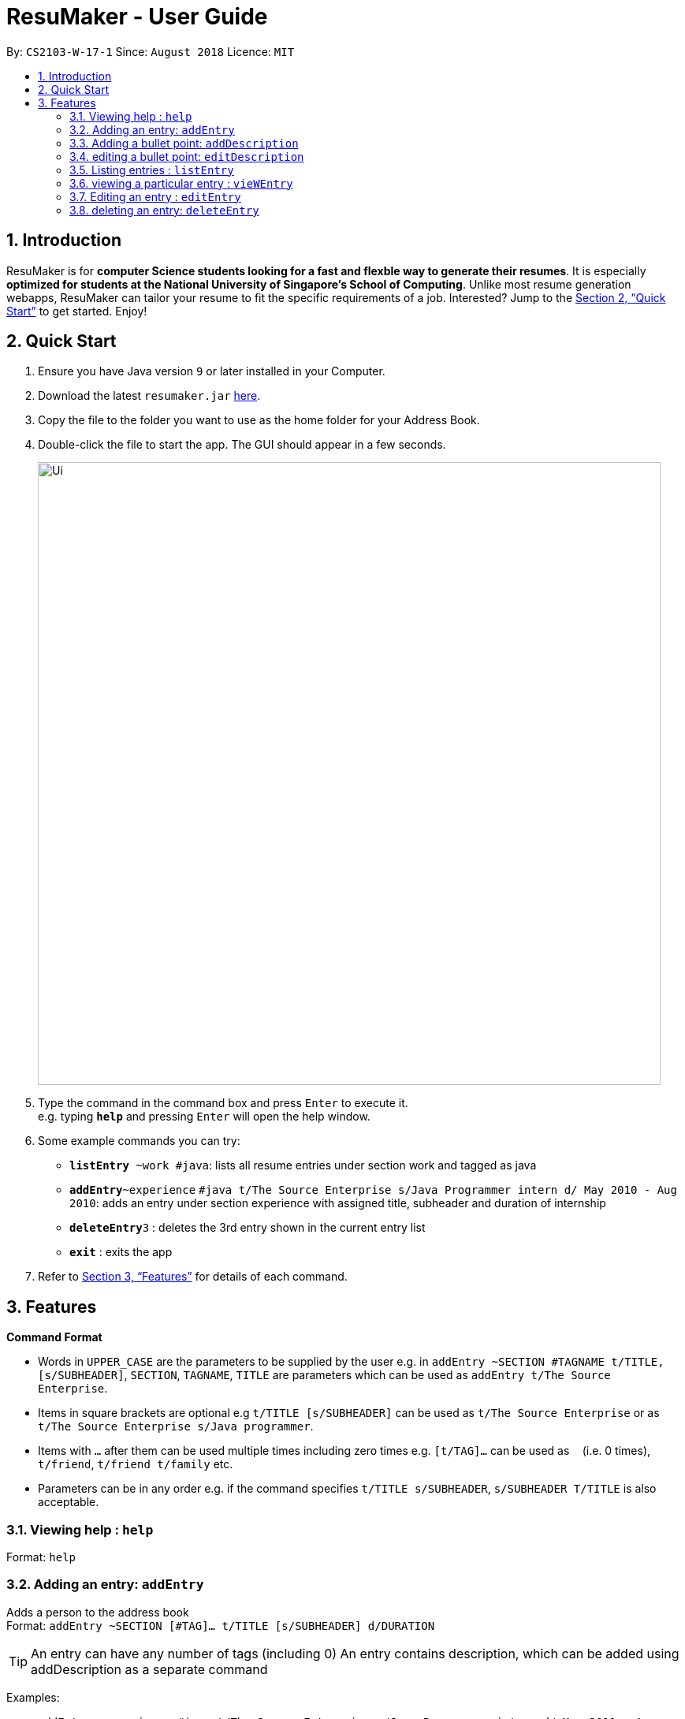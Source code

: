 = ResuMaker - User Guide
:site-section: UserGuide
:toc:
:toc-title:
:toc-placement: preamble
:sectnums:
:imagesDir: images
:stylesDir: stylesheets
:xrefstyle: full
:experimental:
ifdef::env-github[]
:tip-caption: :bulb:
:note-caption: :information_source:
endif::[]
:repoURL: https://github.com/CS2103-AY1819S1-W17-1/main

By: `CS2103-W-17-1`      Since: `August 2018`      Licence: `MIT`

== Introduction

ResuMaker is for *computer Science students looking for a fast and flexble way to generate their resumes*. It is especially *optimized for students at the National University of Singapore's School of Computing*. Unlike most resume generation webapps, ResuMaker can tailor your resume to fit the specific requirements of a job.  Interested? Jump to the <<Quick Start>> to get started. Enjoy!

== Quick Start

.  Ensure you have Java version `9` or later installed in your Computer.
.  Download the latest `resumaker.jar` link:{repoURL}/releases[here].
.  Copy the file to the folder you want to use as the home folder for your Address Book.
.  Double-click the file to start the app. The GUI should appear in a few seconds.
+
image::Ui.png[width="790"]
+
.  Type the command in the command box and press kbd:[Enter] to execute it. +
e.g. typing *`help`* and pressing kbd:[Enter] will open the help window.
.  Some example commands you can try:

* *`listEntry* ~work #java`: lists all resume entries under section work and tagged as java
* **`addEntry`**`~experience` `#java t/The Source Enterprise s/Java Programmer intern d/ May 2010 - Aug 2010`: adds an entry under section experience with assigned title, subheader and duration of internship
* **`deleteEntry`**`3` : deletes the 3rd entry shown in the current entry list
* *`exit`* : exits the app

.  Refer to <<Features>> for details of each command.

[[Features]]
== Features

====
*Command Format*

* Words in `UPPER_CASE` are the parameters to be supplied by the user e.g. in `addEntry ~SECTION #TAGNAME t/TITLE, [s/SUBHEADER]`, `SECTION`, `TAGNAME`, `TITLE`  are parameters which can be used as `addEntry t/The Source Enterprise`.
* Items in square brackets are optional e.g `t/TITLE [s/SUBHEADER]` can be used as `t/The Source Enterprise` or as `t/The Source Enterprise s/Java programmer`.
* Items with `…`​ after them can be used multiple times including zero times e.g. `[t/TAG]...` can be used as `{nbsp}` (i.e. 0 times), `t/friend`, `t/friend t/family` etc.
* Parameters can be in any order e.g. if the command specifies `t/TITLE s/SUBHEADER`, `s/SUBHEADER T/TITLE` is also acceptable.
====

=== Viewing help : `help`

Format: `help`

=== Adding an entry: `addEntry`

Adds a person to the address book +
Format: `addEntry ~SECTION [#TAG]... t/TITLE [s/SUBHEADER] d/DURATION`

[TIP]
An entry can have any number of tags (including 0)
An entry contains description, which can be added using addDescription as a separate command

Examples:

* `addEntry ~experience #java t/The Source Enterprise s/Java Programmer intern d/ May 2010 - Aug 2010`
* `addEntry ~awards #java`

=== Adding a bullet point: `addDescription`

Adds a bullet point under the description of an entry in the ResuMaker +
Format: `addBullet CONTENTTOADD`

Examples:

* `addBullet  research design and implement scalable java`

=== editing a bullet point: `editDescription`

edits a bullet point under the description of an entry in the resuMaker +
Format: `editBullet INDEX EDITTEDCONTENT`

Examples:

* `editBullet 0  research design and implement scalable java application`


=== Listing entries : `listEntry`

list particular entries in the resuMaker. Both section and tags are optional - running with no arguments will display all entries. +
Format: `listEntry [~SECTION] [#TAG]...`

Examples:

* `listEntry ~education java`

=== viewing a particular entry : `vieWEntry`

views a particular entry in the resuMaker.+
Format: `vieWEntry INDEX`

Examples:

* `viewEntry 2`

=== Editing an entry : `editEntry`

Edits an existing entry in the resuMaker. +
Format: `editEntry INDEX [t/TITLE ] [s/SUBHEADER] [d/DURATION] [t/TAG]...`

****
* Edits the entry at the specified `INDEX`. The index refers to the index number shown in the displayed entry list. The index *must be a positive integer* 1, 2, 3, ...
* At least one of the optional fields must be provided.
* Existing values will be updated to the input values.
* When editing tags, the existing tags of the person will be removed i.e adding of tags is not cumulative.
* You can remove all the person's tags by typing `t/` without specifying any tags after it.
****

Examples:

* `editEntry 1 t/ R company t/ C++` +
edits the entry at index 1 by replacing its title as R company and replace all its tags by C++




=== deleting an entry: `deleteEntry`

Finds persons whose names contain any of the given keywords. +
Format: `deleteEntry INDEX`

* Deletes the person at the specified `INDEX`.
* The index refers to the index number shown in the displayed person list.
* The index *must be a positive integer* 1, 2, 3, ...
****

Examples:

* `list` +
`delete 2` +
Deletes the 2nd entry in the address book.
* `list ~education` +
`delete 1` +
Deletes the 1st entry displayed under education section



=== Creating a SoC / NUS Event (Project / Work Experience / Skill): `nus`
Auto-populates a resume Entry based on a matching SoC / NUS Event.
Format: `nus EVENT_NAME`

[TIP]
The `EVENT_NAME` can be an Event's full name (Mathematics and Computer Science Double Degree Programme), its acronym (math - cs ddp), or even a
partially matching phrase (math - comp sci double deg prog)

Examples:

* `nus orb` +
Creates a Project Entry for `Orbital`
* `nus hack n roll` +
Creates a Project Entry for `Hack n Roll`
* `nus ta cs2040` +
Creates a Work Experience entry for `Teaching Assistant CS2040`

[NOTE]
Slang and acronyms must be correctly configured in application data. ResuMaker ships with correct data for commonly used slang and acronyms.

=== Viewing SoC awards: `fetch-awards`

Lists all awards at SoC in a numbered list.
Format: `fetch-awards` or `fetch-awards INDEX`

The latter format adds the specified award as a resume Entry.

=== Listing entered commands : `history`

Lists all the commands that you have entered in reverse chronological order. +
Format: `history`

[NOTE]
====
Pressing the kbd:[&uarr;] and kbd:[&darr;] arrows will display the previous and next input respectively in the command box.
====

=== Generating Resume : `make`

Generates a Resume in Markdown format, using either the _template_ with the given file name or a default format. +
Format: `make` or `make TEMPLATE_FILENAME`

[NOTE]
====
The user can supply the name of a _template file_ they created themselves or a SoC-focused preset _template_ supplied by the program.
====

Examples:

* `make` +
Generates a Resume based on the default format using saved entries.

* `make SEP.txt` +
Generates a Resume based on the 'SEP.txt' _template file_ (which could be user created or a preset) using saved entries.

=== Clearing all entries : `clear`

Clears all entries from the address book. +
Format: `clear`

=== Exiting the program : `exit`

Exits the program. +
Format: `exit`

=== Saving the data

Address book data are saved in the hard disk automatically after any command that changes the data. +
There is no need to save manually.

// tag::dataencryption[]
=== Encrypting data files `[coming in v2.0]`

_{explain how the user can enable/disable data encryption}_
// end::dataencryption[]

== FAQ

*Q*: How do I transfer my data to another Computer? +
*A*: Install the app in the other computer and overwrite the empty data file it creates with the file that contains the data of your previous Address Book folder.

== Command Summary

* *Add* `add n/NAME p/PHONE_NUMBER e/EMAIL a/ADDRESS [t/TAG]...` +
e.g. `add n/James Ho p/22224444 e/jamesho@example.com a/123, Clementi Rd, 1234665 t/friend t/colleague`
* *Clear* : `clear`
* *Delete* : `delete INDEX` +
e.g. `delete 3`
* *Edit* : `edit INDEX [n/NAME] [p/PHONE_NUMBER] [e/EMAIL] [a/ADDRESS] [t/TAG]...` +
e.g. `edit 2 n/James Lee e/jameslee@example.com`
* *Find* : `find KEYWORD [MORE_KEYWORDS]` +
e.g. `find James Jake`
* *List* : `list`
* *Help* : `help`
* *Select* : `select INDEX` +
e.g.`select 2`
* *History* : `history`
* *Generate Resume* : `make`

